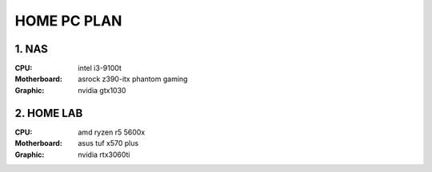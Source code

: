 HOME PC PLAN
=============

1. NAS
-------
:CPU: intel i3-9100t
:Motherboard: asrock z390-itx phantom gaming
:Graphic: nvidia gtx1030

2. HOME LAB
------------
:CPU: amd ryzen r5 5600x
:Motherboard: asus tuf x570 plus
:Graphic: nvidia rtx3060ti

